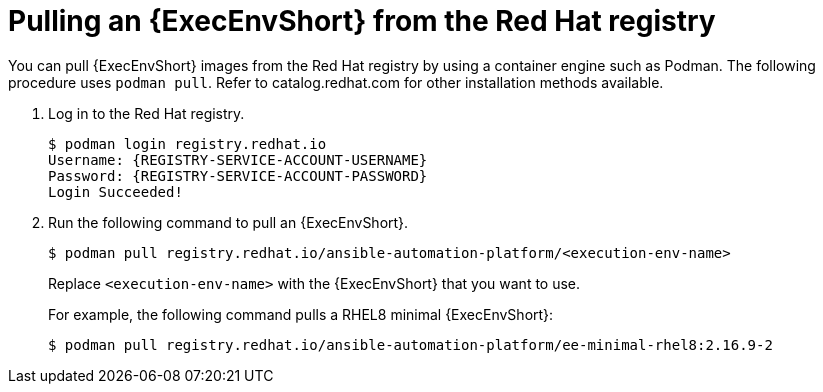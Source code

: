 [id="ansible-inside-pull-ee-registry_{context}"]
:_mod-docs-content-type: PROCEDURE

= Pulling an {ExecEnvShort} from the Red Hat registry

[role="_abstract"]
You can pull {ExecEnvShort} images from the Red Hat registry by using a container engine such as Podman.
The following procedure uses `podman pull`.
Refer to catalog.redhat.com for other installation methods available.

. Log in to the Red Hat registry.
+
[source,bash]
----
$ podman login registry.redhat.io
Username: {REGISTRY-SERVICE-ACCOUNT-USERNAME}
Password: {REGISTRY-SERVICE-ACCOUNT-PASSWORD}
Login Succeeded!
----
. Run the following command to pull an {ExecEnvShort}.
+
[source,bash]
----
$ podman pull registry.redhat.io/ansible-automation-platform/<execution-env-name>
----
+
Replace `<execution-env-name>` with the {ExecEnvShort} that you want to use.
+
For example, the following command pulls a RHEL8 minimal {ExecEnvShort}:
+
[source,bash]
----
$ podman pull registry.redhat.io/ansible-automation-platform/ee-minimal-rhel8:2.16.9-2
----

